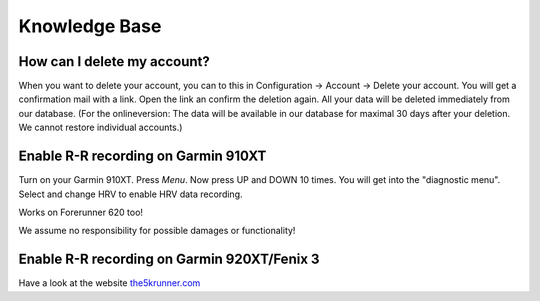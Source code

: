 ==============
Knowledge Base
==============

How can I delete my account?
-----------------------------
When you want to delete your account, you can to this in Configuration -> Account -> Delete your account. You will get a confirmation mail with a link. Open the link an confirm the deletion again. All your data will be deleted immediately from our database.  (For the onlineversion: The data will be available in our database for maximal 30 days after your deletion. We cannot restore individual accounts.) 

Enable R-R recording on Garmin 910XT
------------------------------------
Turn on your Garmin 910XT. Press `Menu`. Now press UP and DOWN 10 times.
You will get into the "diagnostic menu". Select and change HRV to enable HRV data recording.

Works on Forerunner 620 too!

We assume no responsibility for possible damages or functionality!


Enable R-R recording on Garmin 920XT/Fenix 3
--------------------------------------------
Have a look at the website `the5krunner.com <http://the5krunner.com/2014/12/11/garmin-920xt-turn-on-hrv/>`_
